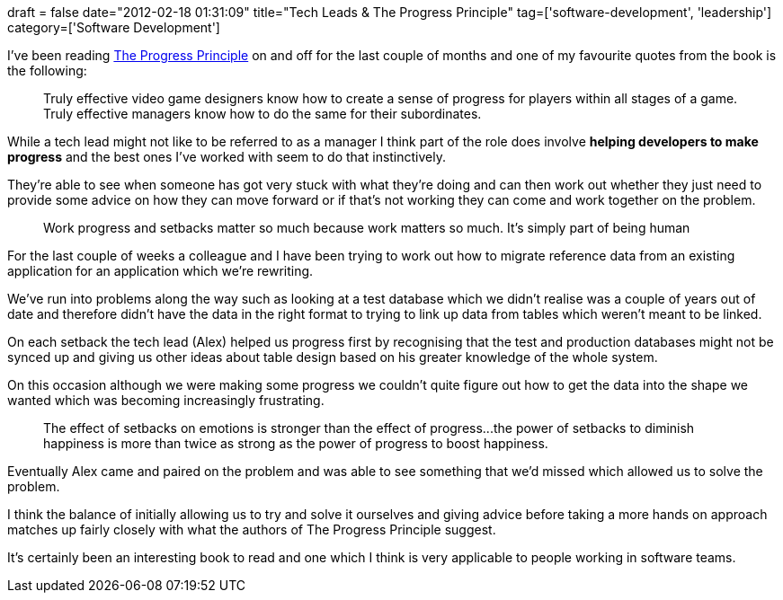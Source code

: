 +++
draft = false
date="2012-02-18 01:31:09"
title="Tech Leads & The Progress Principle"
tag=['software-development', 'leadership']
category=['Software Development']
+++

I've been reading http://www.amazon.co.uk/Progress-Principle-Ignite-Engagement-Creativity/dp/142219857X/ref=sr_1_1?ie=UTF8&qid=1329528627&sr=8-1[The Progress Principle] on and off for the last couple of months and one of my favourite quotes from the book is the following:

____
Truly effective video game designers know how to create a sense of progress for players within all stages of a game. Truly effective managers know how to do the same for their subordinates.
____

While a tech lead might not like to be referred to as a manager I think part of the role does involve *helping developers to make progress* and the best ones I've worked with seem to do that instinctively.

They're able to see when someone has got very stuck with what they're doing and can then work out whether they just need to provide some advice on how they can move forward or if that's not working they can come and work together on the problem.

____
Work progress and setbacks matter so much because work matters so much. It's simply part of being human
____

For the last couple of weeks a colleague and I have been trying to work out how to migrate reference data from an existing application for an application which we're rewriting.

We've run into problems along the way such as looking at a test database which we didn't realise was a couple of years out of date and therefore didn't have the data in the right format to trying to link up data from tables which weren't meant to be linked.

On each setback the tech lead (Alex) helped us progress first by recognising that the test and production databases might not be synced up and giving us other ideas about table design based on his greater knowledge of the whole system.

On this occasion although we were making some progress we couldn't quite figure out how to get the data into the shape we wanted which was becoming increasingly frustrating.

____
The effect of setbacks on emotions is stronger than the effect of progress\...the power of setbacks to diminish happiness is more than twice as strong as the power of progress to boost happiness.
____

Eventually Alex came and paired on the problem and was able to see something that we'd missed which allowed us to solve the problem.

I think the balance of initially allowing us to try and solve it ourselves and giving advice before taking a more hands on approach matches up fairly closely with what the authors of The Progress Principle suggest.

It's certainly been an interesting book to read and one which I think is very applicable to people working in software teams.
